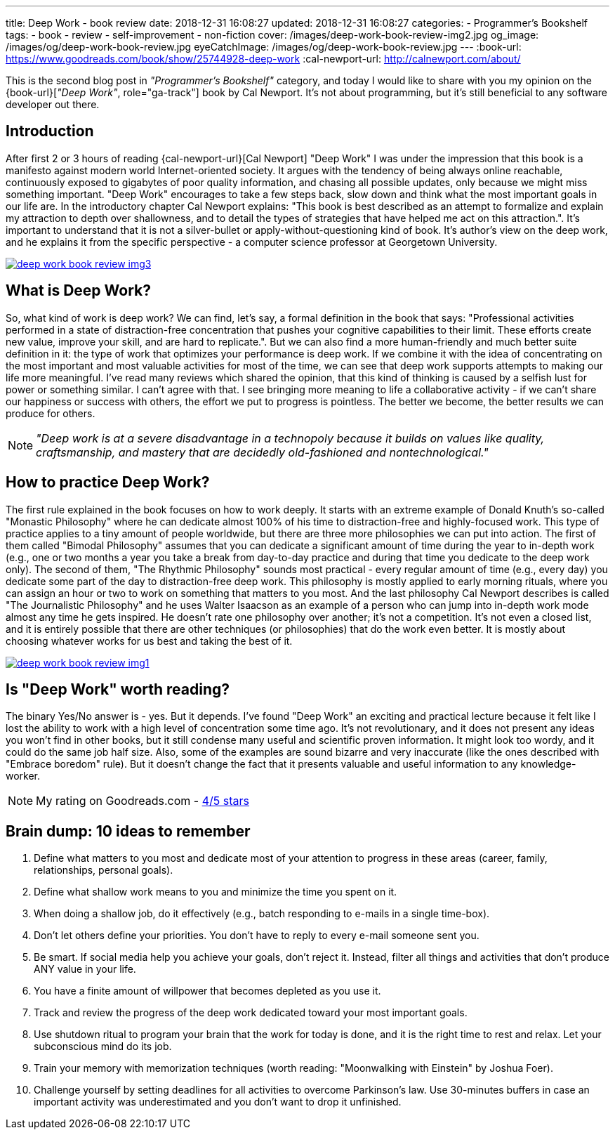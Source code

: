 ---
title: Deep Work - book review
date: 2018-12-31 16:08:27
updated: 2018-12-31 16:08:27
categories:
    - Programmer's Bookshelf
tags:
    - book
    - review
    - self-improvement
    - non-fiction
cover: /images/deep-work-book-review-img2.jpg
og_image: /images/og/deep-work-book-review.jpg
eyeCatchImage: /images/og/deep-work-book-review.jpg
---
:book-url: https://www.goodreads.com/book/show/25744928-deep-work
:cal-newport-url: http://calnewport.com/about/

This is the second blog post in _"Programmer's Bookshelf"_ category, and today I would like to share with you my opinion on the {book-url}[_"Deep Work"_, role="ga-track"] book by Cal Newport.
It's not about programming, but it's still beneficial to any software developer out there.

++++
<!-- more -->
++++

== Introduction

After first 2 or 3 hours of reading {cal-newport-url}[Cal Newport] "Deep Work" I was under the impression that this book is a manifesto against modern world Internet-oriented society. It argues with the tendency of being always online reachable, continuously exposed to gigabytes of poor quality information, and chasing all possible updates, only because we might miss something important. "Deep Work" encourages to take a few steps back, slow down and think what the most important goals in our life are. In the introductory chapter Cal Newport explains: "This book is best described as an attempt to formalize and explain my attraction to depth over shallowness, and to detail the types of strategies that have helped me act on this attraction.". It's important to understand that it is not a silver-bullet or apply-without-questioning kind of book. It's author's view on the deep work, and he explains it from the specific perspective - a computer science professor at Georgetown University.

[.text-center]
--
[.img-responsive.img-thumbnail]
[link=/images/deep-work-book-review-img3.jpg]
image::/images/deep-work-book-review-img3.jpg[]
--

== What is Deep Work?

So, what kind of work is deep work? We can find, let's say, a formal definition in the book that says: "Professional activities performed in a state of distraction-free concentration that pushes your cognitive capabilities to their limit. These efforts create new value, improve your skill, and are hard to replicate.". But we can also find a more human-friendly and much better suite definition in it: the type of work that optimizes your performance is deep work. If we combine it with the idea of concentrating on the most important and most valuable activities for most of the time, we can see that deep work supports attempts to making our life more meaningful. I've read many reviews which shared the opinion, that this kind of thinking is caused by a selfish lust for power or something similar. I can't agree with that. I see bringing more meaning to life a collaborative activity - if we can't share our happiness or success with others, the effort we put to progress is pointless. The better we become, the better results we can produce for others.

NOTE: _"Deep work is at a severe disadvantage in a technopoly because it builds on values like quality, craftsmanship, and mastery that are decidedly old-fashioned and nontechnological."_

== How to practice Deep Work?

The first rule explained in the book focuses on how to work deeply. It starts with an extreme example of Donald Knuth's so-called "Monastic Philosophy" where he can dedicate almost 100% of his time to distraction-free and highly-focused work. This type of practice applies to a tiny amount of people worldwide, but there are three more philosophies we can put into action. The first of them called "Bimodal Philosophy" assumes that you can dedicate a significant amount of time during the year to in-depth work (e.g., one or two months a year you take a break from day-to-day practice and during that time you dedicate to the deep work only). The second of them, "The Rhythmic Philosophy" sounds most practical - every regular amount of time (e.g., every day) you dedicate some part of the day to distraction-free deep work. This philosophy is mostly applied to early morning rituals, where you can assign an hour or two to work on something that matters to you most. And the last philosophy Cal Newport describes is called "The Journalistic Philosophy" and he uses Walter Isaacson as an example of a person who can jump into in-depth work mode almost any time he gets inspired. He doesn't rate one philosophy over another; it's not a competition. It's not even a closed list, and it is entirely possible that there are other techniques (or philosophies) that do the work even better. It is mostly about choosing whatever works for us best and taking the best of it.

[.text-center]
--
[.img-responsive.img-thumbnail]
[link=/images/deep-work-book-review-img1.jpg]
image::/images/deep-work-book-review-img1.jpg[]
--

== Is "Deep Work" worth reading?

The binary Yes/No answer is - yes. But it depends. I've found "Deep Work" an exciting and practical lecture because it felt like I lost the ability to work with a high level of concentration some time ago. It's not revolutionary, and it does not present any ideas you won't find in other books, but it still condense many useful and scientific proven information. It might look too wordy, and it could do the same job half size. Also, some of the examples are sound bizarre and very inaccurate (like the ones described with "Embrace boredom" rule). But it doesn't change the fact that it presents valuable and useful information to any knowledge-worker.

NOTE: My rating on Goodreads.com - https://www.goodreads.com/review/show/2647838546[4/5 stars]

== Brain dump: 10 ideas to remember

1. Define what matters to you most and dedicate most of your attention to progress in these areas (career, family, relationships, personal goals).
2. Define what shallow work means to you and minimize the time you spent on it.
3. When doing a shallow job, do it effectively (e.g., batch responding to e-mails in a single time-box).
4. Don't let others define your priorities. You don't have to reply to every e-mail someone sent you.
5. Be smart. If social media help you achieve your goals, don't reject it. Instead, filter all things and activities that don't produce ANY value in your life.
6. You have a finite amount of willpower that becomes depleted as you use it.
7. Track and review the progress of the deep work dedicated toward your most important goals.
8. Use shutdown ritual to program your brain that the work for today is done, and it is the right time to rest and relax. Let your subconscious mind do its job.
9. Train your memory with memorization techniques (worth reading: "Moonwalking with Einstein" by Joshua Foer).
10. Challenge yourself by setting deadlines for all activities to overcome Parkinson's law. Use 30-minutes buffers in case an important activity was underestimated and you don't want to drop it unfinished.
